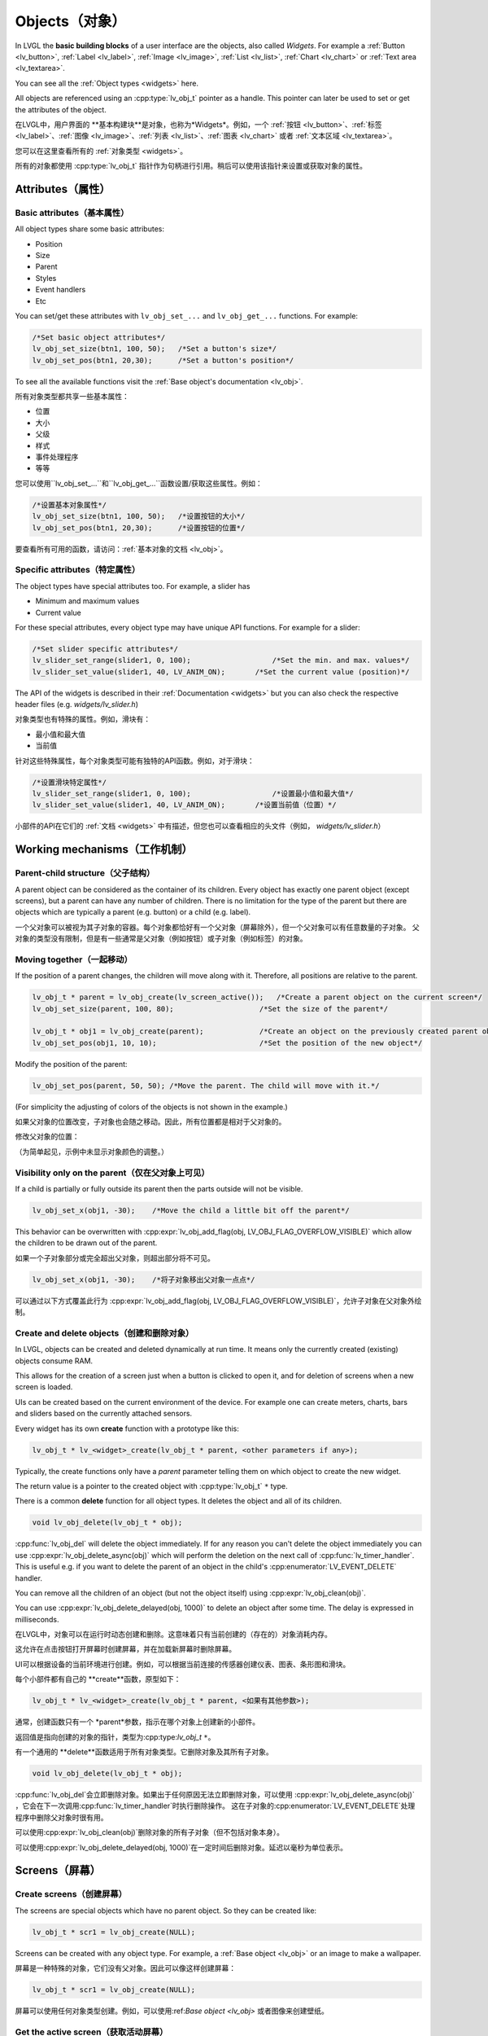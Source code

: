 .. _objects:

===============
Objects（对象）
===============

.. raw:: html

   <details>
     <summary>显示原文</summary>

In LVGL the **basic building blocks** of a user interface are the
objects, also called *Widgets*. For example a
:ref:`Button <lv_button>`, :ref:`Label <lv_label>`,
:ref:`Image <lv_image>`, :ref:`List <lv_list>`,
:ref:`Chart <lv_chart>` or :ref:`Text area <lv_textarea>`.

You can see all the :ref:`Object types <widgets>` here.

All objects are referenced using an :cpp:type:`lv_obj_t` pointer as a handle.
This pointer can later be used to set or get the attributes of the
object.

.. raw:: html

   </details>
   <br>


在LVGL中，用户界面的 **基本构建块**是对象，也称为*Widgets*。例如，一个 :ref:`按钮 <lv_button>`、:ref:`标签 <lv_label>`、:ref:`图像 <lv_image>`、:ref:`列表 <lv_list>`、:ref:`图表 <lv_chart>` 或者 :ref:`文本区域 <lv_textarea>`。

您可以在这里查看所有的 :ref:`对象类型 <widgets>`。

所有的对象都使用 :cpp:type:`lv_obj_t` 指针作为句柄进行引用。稍后可以使用该指针来设置或获取对象的属性。


.. _objects_attributes:

Attributes（属性）
******************

Basic attributes（基本属性）
----------------------------

.. raw:: html

   <details>
     <summary>显示原文</summary>

All object types share some basic attributes:

- Position
- Size
- Parent
- Styles
- Event handlers
- Etc

You can set/get these attributes with ``lv_obj_set_...`` and
``lv_obj_get_...`` functions. For example:

.. code:: c

   /*Set basic object attributes*/
   lv_obj_set_size(btn1, 100, 50);   /*Set a button's size*/
   lv_obj_set_pos(btn1, 20,30);      /*Set a button's position*/

To see all the available functions visit the :ref:`Base object's documentation <lv_obj>`.

.. raw:: html

   </details>
   <br>


所有对象类型都共享一些基本属性：

- 位置
- 大小
- 父级
- 样式
- 事件处理程序
- 等等

您可以使用``lv_obj_set_...``和``lv_obj_get_...``函数设置/获取这些属性。例如：

.. code:: c

   /*设置基本对象属性*/
   lv_obj_set_size(btn1, 100, 50);   /*设置按钮的大小*/
   lv_obj_set_pos(btn1, 20,30);      /*设置按钮的位置*/

要查看所有可用的函数，请访问：:ref:`基本对象的文档 <lv_obj>`。


Specific attributes（特定属性）
-------------------------------

.. raw:: html

   <details>
     <summary>显示原文</summary>

The object types have special attributes too. For example, a slider has

- Minimum and maximum values
- Current value

For these special attributes, every object type may have unique API
functions. For example for a slider:

.. code:: c

   /*Set slider specific attributes*/
   lv_slider_set_range(slider1, 0, 100);                   /*Set the min. and max. values*/
   lv_slider_set_value(slider1, 40, LV_ANIM_ON);       /*Set the current value (position)*/

The API of the widgets is described in their
:ref:`Documentation <widgets>` but you can also check the respective
header files (e.g. *widgets/lv_slider.h*)

.. raw:: html

   </details>
   <br>


对象类型也有特殊的属性。例如，滑块有：

- 最小值和最大值
- 当前值

针对这些特殊属性，每个对象类型可能有独特的API函数。例如，对于滑块：

.. code:: c

   /*设置滑块特定属性*/
   lv_slider_set_range(slider1, 0, 100);                   /*设置最小值和最大值*/
   lv_slider_set_value(slider1, 40, LV_ANIM_ON);       /*设置当前值（位置）*/

小部件的API在它们的 :ref:`文档 <widgets>` 中有描述，但您也可以查看相应的头文件（例如， *widgets/lv_slider.h*）


.. _objects_working_mechanisms:

Working mechanisms（工作机制）
******************************

Parent-child structure（父子结构）
----------------------------------

.. raw:: html

   <details>
     <summary>显示原文</summary>

A parent object can be considered as the container of its children.
Every object has exactly one parent object (except screens), but a
parent can have any number of children. There is no limitation for the
type of the parent but there are objects which are typically a parent
(e.g. button) or a child (e.g. label).

.. raw:: html

   </details>
   <br>


一个父对象可以被视为其子对象的容器。每个对象都恰好有一个父对象（屏幕除外），但一个父对象可以有任意数量的子对象。
父对象的类型没有限制，但是有一些通常是父对象（例如按钮）或子对象（例如标签）的对象。


Moving together（一起移动）
---------------------------

.. raw:: html

   <details>
     <summary>显示原文</summary>

If the position of a parent changes, the children will move along with
it. Therefore, all positions are relative to the parent.

.. image:: /misc/par_child1.png

.. code:: c

   lv_obj_t * parent = lv_obj_create(lv_screen_active());   /*Create a parent object on the current screen*/
   lv_obj_set_size(parent, 100, 80);                    /*Set the size of the parent*/

   lv_obj_t * obj1 = lv_obj_create(parent);             /*Create an object on the previously created parent object*/
   lv_obj_set_pos(obj1, 10, 10);                        /*Set the position of the new object*/

Modify the position of the parent:

.. image:: /misc/par_child2.png

.. code:: c

   lv_obj_set_pos(parent, 50, 50); /*Move the parent. The child will move with it.*/

(For simplicity the adjusting of colors of the objects is not shown in
the example.)

.. raw:: html

   </details>
   <br>


如果父对象的位置改变，子对象也会随之移动。因此，所有位置都是相对于父对象的。

.. code:: c
   lv_obj_t * parent = lv_obj_create(lv_screen_active());   /* 在当前屏幕上创建一个父对象 */
   lv_obj_set_size(parent, 100, 80);                    /* 设置父对象的大小 */

   lv_obj_t * obj1 = lv_obj_create(parent);             /* 在先前创建的父对象上创建一个对象 */
   lv_obj_set_pos(obj1, 10, 10);                        /* 设置新对象的位置 */


修改父对象的位置：

.. code:: c
   lv_obj_set_pos(parent, 50, 50); /* 移动父对象。子对象会随之移动。 */


（为简单起见，示例中未显示对象颜色的调整。）


Visibility only on the parent（仅在父对象上可见）
--------------------------------------------------

.. raw:: html

   <details>
     <summary>显示原文</summary>

If a child is partially or fully outside its parent then the parts
outside will not be visible.

.. image:: /misc/par_child3.png

.. code:: c

   lv_obj_set_x(obj1, -30);    /*Move the child a little bit off the parent*/

This behavior can be overwritten with
:cpp:expr:`lv_obj_add_flag(obj, LV_OBJ_FLAG_OVERFLOW_VISIBLE)` which allow the
children to be drawn out of the parent.

.. raw:: html

   </details>
   <br>


如果一个子对象部分或完全超出父对象，则超出部分将不可见。

.. image:: /misc/par_child3.png

.. code:: c

   lv_obj_set_x(obj1, -30);    /*将子对象移出父对象一点点*/

可以通过以下方式覆盖此行为
:cpp:expr:`lv_obj_add_flag(obj, LV_OBJ_FLAG_OVERFLOW_VISIBLE)`，允许子对象在父对象外绘制。


Create and delete objects（创建和删除对象）
------------------------------------------

.. raw:: html

   <details>
     <summary>显示原文</summary>

In LVGL, objects can be created and deleted dynamically at run time. It
means only the currently created (existing) objects consume RAM.

This allows for the creation of a screen just when a button is clicked
to open it, and for deletion of screens when a new screen is loaded.

UIs can be created based on the current environment of the device. For
example one can create meters, charts, bars and sliders based on the
currently attached sensors.

Every widget has its own **create** function with a prototype like this:

.. code:: c

   lv_obj_t * lv_<widget>_create(lv_obj_t * parent, <other parameters if any>);

Typically, the create functions only have a *parent* parameter telling
them on which object to create the new widget.

The return value is a pointer to the created object with :cpp:type:`lv_obj_t` ``*``
type.

There is a common **delete** function for all object types. It deletes
the object and all of its children.

.. code:: c

   void lv_obj_delete(lv_obj_t * obj);

:cpp:func:`lv_obj_del` will delete the object immediately. If for any reason you
can't delete the object immediately you can use
:cpp:expr:`lv_obj_delete_async(obj)` which will perform the deletion on the next
call of :cpp:func:`lv_timer_handler`. This is useful e.g. if you want to
delete the parent of an object in the child's :cpp:enumerator:`LV_EVENT_DELETE`
handler.

You can remove all the children of an object (but not the object itself)
using :cpp:expr:`lv_obj_clean(obj)`.

You can use :cpp:expr:`lv_obj_delete_delayed(obj, 1000)` to delete an object after
some time. The delay is expressed in milliseconds.

.. raw:: html

   </details>
   <br>


在LVGL中，对象可以在运行时动态创建和删除。这意味着只有当前创建的（存在的）对象消耗内存。

这允许在点击按钮打开屏幕时创建屏幕，并在加载新屏幕时删除屏幕。

UI可以根据设备的当前环境进行创建。例如，可以根据当前连接的传感器创建仪表、图表、条形图和滑块。

每个小部件都有自己的 **create**函数，原型如下：

.. code:: c

   lv_obj_t * lv_<widget>_create(lv_obj_t * parent, <如果有其他参数>);

通常，创建函数只有一个 *parent*参数，指示在哪个对象上创建新的小部件。

返回值是指向创建的对象的指针，类型为:cpp:type:`lv_obj_t` ``*``。

有一个通用的 **delete**函数适用于所有对象类型。它删除对象及其所有子对象。

.. code:: c

   void lv_obj_delete(lv_obj_t * obj);

:cpp:func:`lv_obj_del`会立即删除对象。如果出于任何原因无法立即删除对象，可以使用
:cpp:expr:`lv_obj_delete_async(obj)` ，它会在下一次调用:cpp:func:`lv_timer_handler`时执行删除操作。
这在子对象的:cpp:enumerator:`LV_EVENT_DELETE`处理程序中删除父对象时很有用。

可以使用:cpp:expr:`lv_obj_clean(obj)`删除对象的所有子对象（但不包括对象本身）。

可以使用:cpp:expr:`lv_obj_delete_delayed(obj, 1000)`在一定时间后删除对象。延迟以毫秒为单位表示。


.. _objects_screens:

Screens（屏幕）
***************

Create screens（创建屏幕）
--------------------------

.. raw:: html

   <details>
     <summary>显示原文</summary>

The screens are special objects which have no parent object. So they can
be created like:

.. code:: c

   lv_obj_t * scr1 = lv_obj_create(NULL);

Screens can be created with any object type. For example, a
:ref:`Base object <lv_obj>` or an image to make a wallpaper.

.. raw:: html

   </details>
   <br>


屏幕是一种特殊的对象，它们没有父对象。因此可以像这样创建屏幕：

.. code:: c

   lv_obj_t * scr1 = lv_obj_create(NULL);

屏幕可以使用任何对象类型创建。例如，可以使用:ref:`Base object <lv_obj>` 或者图像来创建壁纸。


Get the active screen（获取活动屏幕）
-------------------------------------

.. raw:: html

   <details>
     <summary>显示原文</summary>

There is always an active screen on each display. By default, the
library creates and loads a "Base object" as a screen for each display.

To get the currently active screen use the :cpp:func:`lv_screen_active` function.

.. raw:: html

   </details>
   <br>


每个显示器上都会存在一个活动屏幕。默认情况下，库会为每个显示器创建和加载一个名为“Base object”的屏幕。

要获得当前活动的屏幕，请使用 :cpp:func:`lv_screen_active` 函数。


.. _objects_load_screens:

Load screens（加载屏幕）
-----------------------

.. raw:: html

   <details>
     <summary>显示原文</summary>

To load a new screen, use :cpp:expr:`lv_screen_load(scr1)`.

.. raw:: html

   </details>
   <br>


使用:cpp:expr:`lv_screen_load(scr1)`来加载新的屏幕。


Layers（层）
------------

.. raw:: html

   <details>
     <summary>显示原文</summary>

使用:cpp:expr:`lv_screen_load(scr1)`来加载新的屏幕。
There are two automatically generated layers:

- top layer
- system layer

They are independent of the screens and they will be shown on every
screen. The *top layer* is above every object on the screen and the
*system layer* is above the *top layer*. You can add any pop-up windows
to the *top layer* freely. But, the *system layer* is restricted to
system-level things (e.g. mouse cursor will be placed there with
:cpp:func:`lv_indev_set_cursor`).

The :cpp:func:`lv_layer_top` and :cpp:func:`lv_layer_sys` functions return pointers
to the top and system layers respectively.

Read the :ref:`Layer overview <layers>` section to learn more
about layers.

.. raw:: html

   </details>
   <br>


使用:cpp:expr:`lv_screen_load(scr1)` to load the new screen.
自动生成两个图层：

- 顶层
- 系统层

它们与屏幕独立，将显示在每个屏幕上。 *顶层*位于屏幕上每个对象之上， *系统层*位于 *顶层*之上。您可以自由地向 *顶层*添加任何弹出窗口。但是， *系统层*受到系统级别的限制（例如，鼠标光标将与:cpp:func:`lv_indev_set_cursor`一起放置在那里）。

:cpp:func:`lv_layer_top` 和:cpp:func:`lv_layer_sys`函数返回指向顶层和系统层的指针。

阅读:ref:`Layer overview <layers>`部分，以了解更多关于图层的信息。


Load screen with animation（用动画加载屏幕）
^^^^^^^^^^^^^^^^^^^^^^^^^^^^^^^^^^^^^^^^^^^

.. raw:: html

   <details>
     <summary>显示原文</summary>

A new screen can be loaded with animation by using
:cpp:expr:`lv_screen_load_anim(scr, transition_type, time, delay, auto_del)`. The
following transition types exist:

- :cpp:enumerator:`LV_SCR_LOAD_ANIM_NONE`: Switch immediately after ``delay`` milliseconds
- :cpp:enumerator:`LV_SCR_LOAD_ANIM_OVER_LEFT`, :cpp:enumerator:`LV_SCR_LOAD_ANIM_OVER_RIGHT`, :cpp:enumerator:`LV_SCR_LOAD_ANIM_OVER_TOP` and :cpp:enumerator:`LV_SCR_LOAD_ANIM_OVER_BOTTOM`: Move the new screen over the current towards the given direction
- :cpp:enumerator:`LV_SCR_LOAD_ANIM_OUT_LEFT`, :cpp:enumerator:`LV_SCR_LOAD_ANIM_OUT_RIGHT`, :cpp:enumerator:`LV_SCR_LOAD_ANIM_OUT_TOP` and :cpp:enumerator:`LV_SCR_LOAD_ANIM_OUT_BOTTOM`: Move out the old screen over the current towards the given direction
- :cpp:enumerator:`LV_SCR_LOAD_ANIM_MOVE_LEFT`, :cpp:enumerator:`LV_SCR_LOAD_ANIM_MOVE_RIGHT`, :cpp:enumerator:`LV_SCR_LOAD_ANIM_MOVE_TOP` and :cpp:enumerator:`LV_SCR_LOAD_ANIM_MOVE_BOTTOM`: Move both the current and new screens towards the given direction
- :cpp:enumerator:`LV_SCR_LOAD_ANIM_FADE_IN` and :cpp:enumerator:`LV_SCR_LOAD_ANIM_FADE_OUT`: Fade the new screen over the old screen, or vice versa

Setting ``auto_del`` to ``true`` will automatically delete the old
screen when the animation is finished.

The new screen will become active (returned by :cpp:func:`lv_screen_active`) when
the animation starts after ``delay`` time. All inputs are disabled
during the screen animation.

.. raw:: html

   </details>
   <br>


可以使用:cpp:expr:`lv_screen_load_anim(scr, transition_type, time, delay, auto_del)`来加载一个带动画的新屏幕。存在以下过渡类型：

- :cpp:enumerator:`LV_SCR_LOAD_ANIM_NONE`: 在``delay``毫秒后立即切换
- :cpp:enumerator:`LV_SCR_LOAD_ANIM_OVER_LEFT`, :cpp:enumerator:`LV_SCR_LOAD_ANIM_OVER_RIGHT`, :cpp:enumerator:`LV_SCR_LOAD_ANIM_OVER_TOP` 和:cpp:enumerator:`LV_SCR_LOAD_ANIM_OVER_BOTTOM`：将新屏幕沿着给定方向移动到当前屏幕上方
- :cpp:enumerator:`LV_SCR_LOAD_ANIM_OUT_LEFT`, :cpp:enumerator:`LV_SCR_LOAD_ANIM_OUT_RIGHT`, :cpp:enumerator:`LV_SCR_LOAD_ANIM_OUT_TOP` 和:cpp:enumerator:`LV_SCR_LOAD_ANIM_OUT_BOTTOM`：将旧屏幕沿着给定方向移出到当前屏幕外
- :cpp:enumerator:`LV_SCR_LOAD_ANIM_MOVE_LEFT`, :cpp:enumerator:`LV_SCR_LOAD_ANIM_MOVE_RIGHT`, :cpp:enumerator:`LV_SCR_LOAD_ANIM_MOVE_TOP` 和:cpp:enumerator:`LV_SCR_LOAD_ANIM_MOVE_BOTTOM`：将当前屏幕和新屏幕都沿着给定方向移动
- :cpp:enumerator:`LV_SCR_LOAD_ANIM_FADE_IN` 和:cpp:enumerator:`LV_SCR_LOAD_ANIM_FADE_OUT`：将新屏幕渐变到旧屏幕上，或反之亦然

将 ``auto_del``设置为 ``true``将在动画完成后自动删除旧屏幕。

新屏幕将在 ``delay``时间后动画开始时变为活动状态（由:cpp:func:`lv_screen_active`返回）。在屏幕动画期间，所有输入都将被禁用。


Handling multiple displays（处理多个显示器）
-------------------------------------------

.. raw:: html

   <details>
     <summary>显示原文</summary>

Screens are created on the currently selected *default display*. The
*default display* is the last registered display with
:cpp:func:`lv_display_create`. You can also explicitly select a new default
display using :cpp:expr:`lv_display_set_default(disp)`.

:cpp:func:`lv_screen_active`, :cpp:func:`lv_screen_load` and :cpp:func:`lv_screen_load_anim` operate
on the default display.

Visit :ref:`display_multi_display_support` to learn more.

.. raw:: html

   </details>
   <br>


屏幕是在当前选定的 *默认显示器*上创建的。 *默认显示器*是最后使用:cpp:func:`lv_display_create` 注册的显示器。您还可以使用:cpp:expr:`lv_display_set_default(disp)`显式地选择新的默认显示器。

:cpp:func:`lv_screen_active` ，:cpp:func:`lv_screen_load` 和:cpp:func:`lv_screen_load_anim`操作默认显示器。

请访问:ref:`display_multi_display_support`以了解更多信息。


.. _objects_parts:

Parts（部分）
*************

.. raw:: html

   <details>
     <summary>显示原文</summary>

The widgets are built from multiple parts. For example a
:ref:`Base object <lv_obj>` uses the main and scrollbar parts but a
:ref:`Slider <lv_slider>` uses the main, indicator and knob parts.
Parts are similar to *pseudo-elements* in CSS.

The following predefined parts exist in LVGL:

- :cpp:enumerator:`LV_PART_MAIN`: A background like rectangle
- :cpp:enumerator:`LV_PART_SCROLLBAR`: The scrollbar(s)
- :cpp:enumerator:`LV_PART_INDICATOR`: Indicator, e.g. for slider, bar, switch, or the tick box of the checkbox
- :cpp:enumerator:`LV_PART_KNOB`: Like a handle to grab to adjust the value
- :cpp:enumerator:`LV_PART_SELECTED`: Indicate the currently selected option or section
- :cpp:enumerator:`LV_PART_ITEMS`: Used if the widget has multiple similar elements (e.g. table cells)
- :cpp:enumerator:`LV_PART_CURSOR`: Mark a specific place e.g. text area's or chart's cursor
- :cpp:enumerator:`LV_PART_CUSTOM_FIRST`: Custom parts can be added from here.

The main purpose of parts is to allow styling the "components" of the
widgets. They are described in more detail in the
:ref:`Style overview <styles>` section.

.. raw:: html

   </details>
   <br>


部件嵌入式由多个部分组成。例如，一个:ref:`Base object <lv_obj>`使用主要部分和滚动条部分，而一个:ref:`Slider <lv_slider>`使用主要部分、指示器部分和旋钮部分。部件类似于CSS中的 *伪元素*。

LVGL中存在以下预定义的部分：

- :cpp:enumerator:`LV_PART_MAIN`：类似矩形的背景
- :cpp:enumerator:`LV_PART_SCROLLBAR`：滚动条(s)
- :cpp:enumerator:`LV_PART_INDICATOR`：指示器，例如滑块、条形图、开关或复选框的勾选框
- :cpp:enumerator:`LV_PART_KNOB`：类似于把手，用于调整值
- :cpp:enumerator:`LV_PART_SELECTED`：指示当前选定的选项或部分
- :cpp:enumerator:`LV_PART_ITEMS`：如果部件有多个类似的元素（例如表格单元格）则使用
- :cpp:enumerator:`LV_PART_CURSOR`：标记特定位置，例如文本区域或图表的光标
- :cpp:enumerator:`LV_PART_CUSTOM_FIRST`：可以从这里添加自定义部分。

部件的主要目的是允许对部件的"组件"进行样式设置。在:ref:`Style overview <styles>`部分中对它们进行了更详细的描述。


.. _objects_states:

States（状态）
**************

.. raw:: html

   <details>
     <summary>显示原文</summary>

The object can be in a combination of the following states:

- :cpp:enumerator:`LV_STATE_DEFAULT`: Normal, released state
- :cpp:enumerator:`LV_STATE_CHECKED`: Toggled or checked state
- :cpp:enumerator:`LV_STATE_FOCUSED`: Focused via keypad or encoder or clicked via touchpad/mouse
- :cpp:enumerator:`LV_STATE_FOCUS_KEY`: Focused via keypad or encoder but not via touchpad/mouse
- :cpp:enumerator:`LV_STATE_EDITED`: Edit by an encoder
- :cpp:enumerator:`LV_STATE_HOVERED`: Hovered by mouse (not supported now)
- :cpp:enumerator:`LV_STATE_PRESSED`: Being pressed
- :cpp:enumerator:`LV_STATE_SCROLLED`: Being scrolled
- :cpp:enumerator:`LV_STATE_DISABLED`: Disabled state
- :cpp:enumerator:`LV_STATE_USER_1`: Custom state
- :cpp:enumerator:`LV_STATE_USER_2`: Custom state
- :cpp:enumerator:`LV_STATE_USER_3`: Custom state
- :cpp:enumerator:`LV_STATE_USER_4`: Custom state

The states are usually automatically changed by the library as the user
interacts with an object (presses, releases, focuses, etc.). However,
the states can be changed manually too. To set or clear given state (but
leave the other states untouched) use
``lv_obj_add/remove_state(obj, LV_STATE_...)`` In both cases OR-ed state
values can be used as well. E.g.
:cpp:expr:`lv_obj_add_state(obj, part, LV_STATE_PRESSED | LV_PRESSED_CHECKED)`.

To learn more about the states read the related section of the
:ref:`Style overview <styles>`.

.. raw:: html

   </details>
   <br>


物体可以处于以下状态的组合：

- :cpp:enumerator:`LV_STATE_DEFAULT`：正常释放状态
- :cpp:enumerator:`LV_STATE_CHECKED`：切换或选中状态
- :cpp:enumerator:`LV_STATE_FOCUSED`：通过键盘或编码器聚焦或通过触摸板/鼠标点击
- :cpp:enumerator:`LV_STATE_FOCUS_KEY`：通过键盘或编码器聚焦但不通过触摸板/鼠标点击
- :cpp:enumerator:`LV_STATE_EDITED`：由编码器编辑
- :cpp:enumerator:`LV_STATE_HOVERED`：由鼠标悬停（目前不支持）
- :cpp:enumerator:`LV_STATE_PRESSED`：正在按下
- :cpp:enumerator:`LV_STATE_SCROLLED`：正在滚动
- :cpp:enumerator:`LV_STATE_DISABLED`：禁用状态
- :cpp:enumerator:`LV_STATE_USER_1`：自定义状态
- :cpp:enumerator:`LV_STATE_USER_2`：自定义状态
- :cpp:enumerator:`LV_STATE_USER_3`：自定义状态
- :cpp:enumerator:`LV_STATE_USER_4`：自定义状态

通常情况下，库会根据用户与对象的交互（按下、释放、聚焦等）自动更改状态。然而，状态也可以手动更改。
要设置或清除给定的状态（但保持其他状态不变），可以使用 ``lv_obj_add/remove_state(obj, LV_STATE_...)``。
在这两种情况下，也可以使用按位或运算符来组合状态值。例如： ``lv_obj_add_state(obj, part, LV_STATE_PRESSED | LV_PRESSED_CHECKED)``。

要了解更多关于状态的内容，请阅读:ref:`样式概述 <styles>`中的相关部分。


.. _objects_snapshot:

Snapshot（快照）
****************

.. raw:: html

   <details>
     <summary>显示原文</summary>

A snapshot image can be generated for an object together with its
children. Check details in :ref:`snapshot`.

.. raw:: html

   </details>
   <br>


一个对象和其子对象的快照图像可以一起生成。在:ref:`snapshot`中查看详情。


.. _objects_api:

API
***
